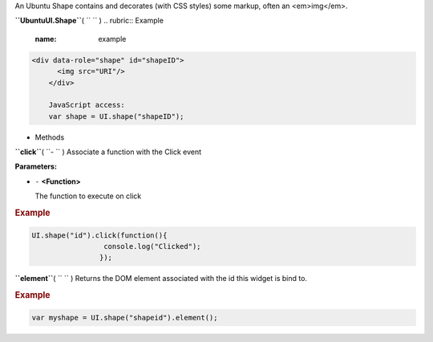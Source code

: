 
An Ubuntu Shape contains and decorates (with CSS styles) some markup,
often an <em>img</em>.

**``UbuntuUI.Shape``**\ ( ``  `` )
.. rubric:: Example
   :name: example

.. code:: code

     <div data-role="shape" id="shapeID">
           <img src="URI"/>
         </div>

         JavaScript access:
         var shape = UI.shape("shapeID");

-  Methods

**``click``**\ ( ``- `` )
Associate a function with the Click event

**Parameters:**

-  ``-`` **<Function>**

   The function to execute on click

.. rubric:: Example
   :name: example-1

.. code:: code

       UI.shape("id").click(function(){
                        console.log("Clicked");
                       });

**``element``**\ ( ``  `` )
Returns the DOM element associated with the id this widget is bind to.

.. rubric:: Example
   :name: example-2

.. code:: code

       var myshape = UI.shape("shapeid").element();

